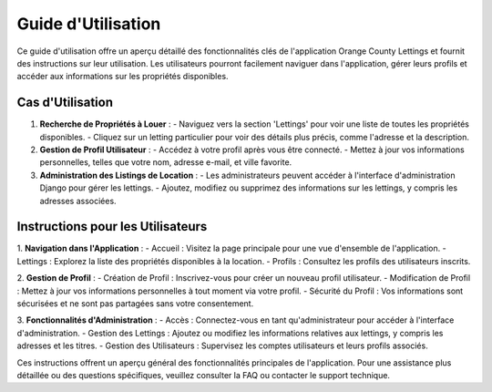 .. _guide_utilisation:

Guide d'Utilisation
===================

Ce guide d'utilisation offre un aperçu détaillé des fonctionnalités clés de l'application Orange County Lettings et fournit des instructions sur leur utilisation. Les utilisateurs pourront facilement naviguer dans l'application, gérer leurs profils et accéder aux informations sur les propriétés disponibles.

Cas d'Utilisation
-----------------

1. **Recherche de Propriétés à Louer** :
   - Naviguez vers la section 'Lettings' pour voir une liste de toutes les propriétés disponibles.
   - Cliquez sur un letting particulier pour voir des détails plus précis, comme l'adresse et la description.

2. **Gestion de Profil Utilisateur** :
   - Accédez à votre profil après vous être connecté.
   - Mettez à jour vos informations personnelles, telles que votre nom, adresse e-mail, et ville favorite.

3. **Administration des Listings de Location** :
   - Les administrateurs peuvent accéder à l'interface d'administration Django pour gérer les lettings.
   - Ajoutez, modifiez ou supprimez des informations sur les lettings, y compris les adresses associées.

Instructions pour les Utilisateurs
-----------------------------------

1. **Navigation dans l'Application** :
- Accueil : Visitez la page principale pour une vue d'ensemble de l'application.
- Lettings : Explorez la liste des propriétés disponibles à la location.
- Profils : Consultez les profils des utilisateurs inscrits.

2. **Gestion de Profil** :
- Création de Profil : Inscrivez-vous pour créer un nouveau profil utilisateur.
- Modification de Profil : Mettez à jour vos informations personnelles à tout moment via votre profil.
- Sécurité du Profil : Vos informations sont sécurisées et ne sont pas partagées sans votre consentement.

3. **Fonctionnalités d'Administration** :
- Accès : Connectez-vous en tant qu'administrateur pour accéder à l'interface d'administration.
- Gestion des Lettings : Ajoutez ou modifiez les informations relatives aux lettings, y compris les adresses et les titres.
- Gestion des Utilisateurs : Supervisez les comptes utilisateurs et leurs profils associés.

Ces instructions offrent un aperçu général des fonctionnalités principales de l'application. Pour une assistance plus détaillée ou des questions spécifiques, veuillez consulter la FAQ ou contacter le support technique.